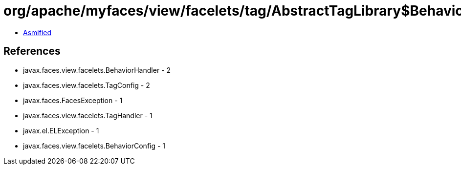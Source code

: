 = org/apache/myfaces/view/facelets/tag/AbstractTagLibrary$BehaviorHandlerFactory.class

 - link:AbstractTagLibrary$BehaviorHandlerFactory-asmified.java[Asmified]

== References

 - javax.faces.view.facelets.BehaviorHandler - 2
 - javax.faces.view.facelets.TagConfig - 2
 - javax.faces.FacesException - 1
 - javax.faces.view.facelets.TagHandler - 1
 - javax.el.ELException - 1
 - javax.faces.view.facelets.BehaviorConfig - 1
